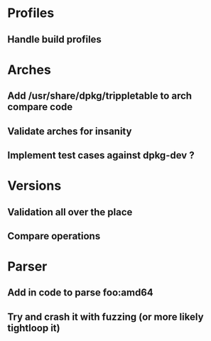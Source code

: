 * Profiles
** Handle build profiles

* Arches
** Add /usr/share/dpkg/trippletable to arch compare code
** Validate arches for insanity
** Implement test cases against dpkg-dev ?

* Versions
** Validation all over the place
** Compare operations

* Parser
** Add in code to parse foo:amd64
** Try and crash it with fuzzing (or more likely tightloop it)
